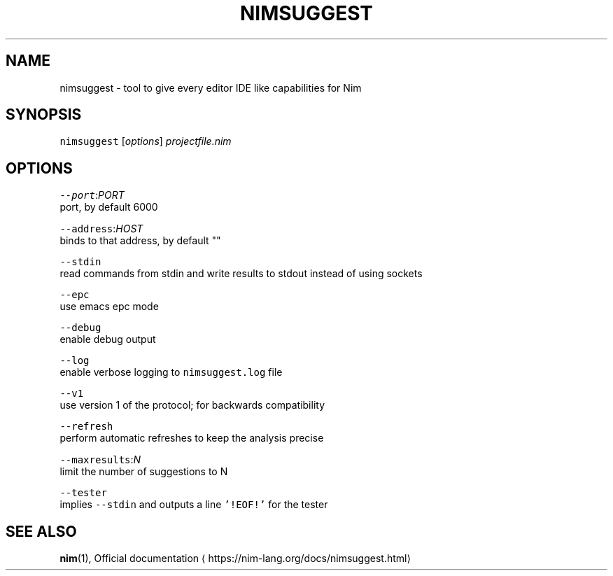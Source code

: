 .TH NIMSUGGEST 1 "SEPTEMBER 2017" Linux "User Manuals"
.SH NAME
.PP
nimsuggest \- tool to give every editor IDE like capabilities for Nim
.SH SYNOPSIS
.PP
\fB\fCnimsuggest\fR [\fIoptions\fP] \fIprojectfile.nim\fP
.SH OPTIONS
.PP
\fB\fC\-\-port\fR:\fIPORT\fP
    port, by default 6000
.PP
\fB\fC\-\-address\fR:\fIHOST\fP
    binds to that address, by default ""
.PP
\fB\fC\-\-stdin\fR
    read commands from stdin and write results to stdout instead of using sockets
.PP
\fB\fC\-\-epc\fR
    use emacs epc mode
.PP
\fB\fC\-\-debug\fR
    enable debug output
.PP
\fB\fC\-\-log\fR
    enable verbose logging to \fB\fCnimsuggest.log\fR file
.PP
\fB\fC\-\-v1\fR
    use version 1 of the protocol; for backwards compatibility
.PP
\fB\fC\-\-refresh\fR
    perform automatic refreshes to keep the analysis precise
.PP
\fB\fC\-\-maxresults\fR:\fIN\fP
    limit the number of suggestions to N
.PP
\fB\fC\-\-tester\fR
    implies \fB\fC\-\-stdin\fR and outputs a line \fB\fC\&'!EOF!'\fR for the tester
.SH SEE ALSO
.PP
.BR nim (1), 
Official documentation \[la]https://nim-lang.org/docs/nimsuggest.html\[ra]
